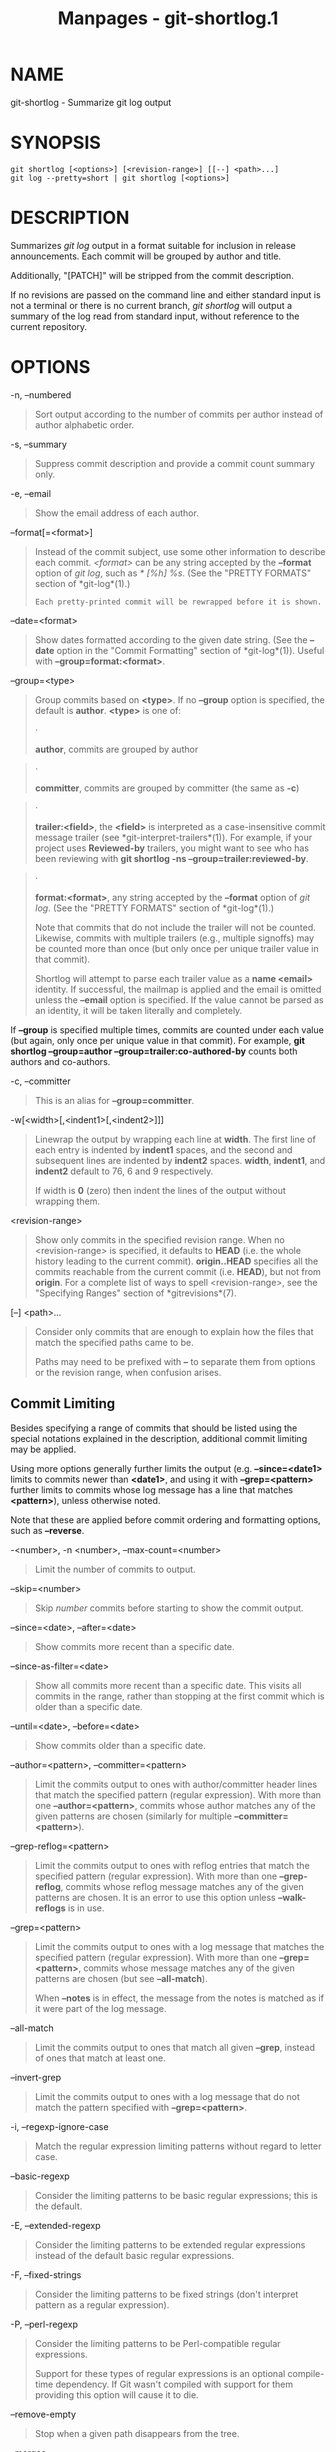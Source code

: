 #+TITLE: Manpages - git-shortlog.1
* NAME
git-shortlog - Summarize git log output

* SYNOPSIS
#+begin_example
git shortlog [<options>] [<revision-range>] [[--] <path>...]
git log --pretty=short | git shortlog [<options>]
#+end_example

* DESCRIPTION
Summarizes /git log/ output in a format suitable for inclusion in
release announcements. Each commit will be grouped by author and title.

Additionally, "[PATCH]" will be stripped from the commit description.

If no revisions are passed on the command line and either standard input
is not a terminal or there is no current branch, /git shortlog/ will
output a summary of the log read from standard input, without reference
to the current repository.

* OPTIONS
-n, --numbered

#+begin_quote
Sort output according to the number of commits per author instead of
author alphabetic order.

#+end_quote

-s, --summary

#+begin_quote
Suppress commit description and provide a commit count summary only.

#+end_quote

-e, --email

#+begin_quote
Show the email address of each author.

#+end_quote

--format[=<format>]

#+begin_quote
Instead of the commit subject, use some other information to describe
each commit. /<format>/ can be any string accepted by the *--format*
option of /git log/, such as /* [%h] %s/. (See the "PRETTY FORMATS"
section of *git-log*(1).)

#+begin_quote
#+begin_example
Each pretty-printed commit will be rewrapped before it is shown.
#+end_example

#+end_quote

#+end_quote

--date=<format>

#+begin_quote
Show dates formatted according to the given date string. (See the
*--date* option in the "Commit Formatting" section of *git-log*(1)).
Useful with *--group=format:<format>*.

#+end_quote

--group=<type>

#+begin_quote
Group commits based on *<type>*. If no *--group* option is specified,
the default is *author*. *<type>* is one of:

#+begin_quote
·

*author*, commits are grouped by author

#+end_quote

#+begin_quote
·

*committer*, commits are grouped by committer (the same as *-c*)

#+end_quote

#+begin_quote
·

*trailer:<field>*, the *<field>* is interpreted as a case-insensitive
commit message trailer (see *git-interpret-trailers*(1)). For example,
if your project uses *Reviewed-by* trailers, you might want to see who
has been reviewing with *git shortlog -ns --group=trailer:reviewed-by*.

#+end_quote

#+begin_quote
·

*format:<format>*, any string accepted by the *--format* option of /git
log/. (See the "PRETTY FORMATS" section of *git-log*(1).)

Note that commits that do not include the trailer will not be counted.
Likewise, commits with multiple trailers (e.g., multiple signoffs) may
be counted more than once (but only once per unique trailer value in
that commit).

Shortlog will attempt to parse each trailer value as a *name <email>*
identity. If successful, the mailmap is applied and the email is omitted
unless the *--email* option is specified. If the value cannot be parsed
as an identity, it will be taken literally and completely.

#+end_quote

If *--group* is specified multiple times, commits are counted under each
value (but again, only once per unique value in that commit). For
example, *git shortlog --group=author --group=trailer:co-authored-by*
counts both authors and co-authors.

#+end_quote

-c, --committer

#+begin_quote
This is an alias for *--group=committer*.

#+end_quote

-w[<width>[,<indent1>[,<indent2>]]]

#+begin_quote
Linewrap the output by wrapping each line at *width*. The first line of
each entry is indented by *indent1* spaces, and the second and
subsequent lines are indented by *indent2* spaces. *width*, *indent1*,
and *indent2* default to 76, 6 and 9 respectively.

If width is *0* (zero) then indent the lines of the output without
wrapping them.

#+end_quote

<revision-range>

#+begin_quote
Show only commits in the specified revision range. When no
<revision-range> is specified, it defaults to *HEAD* (i.e. the whole
history leading to the current commit). *origin..HEAD* specifies all the
commits reachable from the current commit (i.e. *HEAD*), but not from
*origin*. For a complete list of ways to spell <revision-range>, see the
"Specifying Ranges" section of *gitrevisions*(7).

#+end_quote

[--] <path>...

#+begin_quote
Consider only commits that are enough to explain how the files that
match the specified paths came to be.

Paths may need to be prefixed with *--* to separate them from options or
the revision range, when confusion arises.

#+end_quote

** Commit Limiting
Besides specifying a range of commits that should be listed using the
special notations explained in the description, additional commit
limiting may be applied.

Using more options generally further limits the output (e.g.
*--since=<date1>* limits to commits newer than *<date1>*, and using it
with *--grep=<pattern>* further limits to commits whose log message has
a line that matches *<pattern>*), unless otherwise noted.

Note that these are applied before commit ordering and formatting
options, such as *--reverse*.

-<number>, -n <number>, --max-count=<number>

#+begin_quote
Limit the number of commits to output.

#+end_quote

--skip=<number>

#+begin_quote
Skip /number/ commits before starting to show the commit output.

#+end_quote

--since=<date>, --after=<date>

#+begin_quote
Show commits more recent than a specific date.

#+end_quote

--since-as-filter=<date>

#+begin_quote
Show all commits more recent than a specific date. This visits all
commits in the range, rather than stopping at the first commit which is
older than a specific date.

#+end_quote

--until=<date>, --before=<date>

#+begin_quote
Show commits older than a specific date.

#+end_quote

--author=<pattern>, --committer=<pattern>

#+begin_quote
Limit the commits output to ones with author/committer header lines that
match the specified pattern (regular expression). With more than one
*--author=<pattern>*, commits whose author matches any of the given
patterns are chosen (similarly for multiple *--committer=<pattern>*).

#+end_quote

--grep-reflog=<pattern>

#+begin_quote
Limit the commits output to ones with reflog entries that match the
specified pattern (regular expression). With more than one
*--grep-reflog*, commits whose reflog message matches any of the given
patterns are chosen. It is an error to use this option unless
*--walk-reflogs* is in use.

#+end_quote

--grep=<pattern>

#+begin_quote
Limit the commits output to ones with a log message that matches the
specified pattern (regular expression). With more than one
*--grep=<pattern>*, commits whose message matches any of the given
patterns are chosen (but see *--all-match*).

When *--notes* is in effect, the message from the notes is matched as if
it were part of the log message.

#+end_quote

--all-match

#+begin_quote
Limit the commits output to ones that match all given *--grep*, instead
of ones that match at least one.

#+end_quote

--invert-grep

#+begin_quote
Limit the commits output to ones with a log message that do not match
the pattern specified with *--grep=<pattern>*.

#+end_quote

-i, --regexp-ignore-case

#+begin_quote
Match the regular expression limiting patterns without regard to letter
case.

#+end_quote

--basic-regexp

#+begin_quote
Consider the limiting patterns to be basic regular expressions; this is
the default.

#+end_quote

-E, --extended-regexp

#+begin_quote
Consider the limiting patterns to be extended regular expressions
instead of the default basic regular expressions.

#+end_quote

-F, --fixed-strings

#+begin_quote
Consider the limiting patterns to be fixed strings (don't interpret
pattern as a regular expression).

#+end_quote

-P, --perl-regexp

#+begin_quote
Consider the limiting patterns to be Perl-compatible regular
expressions.

Support for these types of regular expressions is an optional
compile-time dependency. If Git wasn't compiled with support for them
providing this option will cause it to die.

#+end_quote

--remove-empty

#+begin_quote
Stop when a given path disappears from the tree.

#+end_quote

--merges

#+begin_quote
Print only merge commits. This is exactly the same as *--min-parents=2*.

#+end_quote

--no-merges

#+begin_quote
Do not print commits with more than one parent. This is exactly the same
as *--max-parents=1*.

#+end_quote

--min-parents=<number>, --max-parents=<number>, --no-min-parents,
--no-max-parents

#+begin_quote
Show only commits which have at least (or at most) that many parent
commits. In particular, *--max-parents=1* is the same as *--no-merges*,
*--min-parents=2* is the same as *--merges*. *--max-parents=0* gives all
root commits and *--min-parents=3* all octopus merges.

*--no-min-parents* and *--no-max-parents* reset these limits (to no
limit) again. Equivalent forms are *--min-parents=0* (any commit has 0
or more parents) and *--max-parents=-1* (negative numbers denote no
upper limit).

#+end_quote

--first-parent

#+begin_quote
When finding commits to include, follow only the first parent commit
upon seeing a merge commit. This option can give a better overview when
viewing the evolution of a particular topic branch, because merges into
a topic branch tend to be only about adjusting to updated upstream from
time to time, and this option allows you to ignore the individual
commits brought in to your history by such a merge.

#+end_quote

--exclude-first-parent-only

#+begin_quote
When finding commits to exclude (with a /^/), follow only the first
parent commit upon seeing a merge commit. This can be used to find the
set of changes in a topic branch from the point where it diverged from
the remote branch, given that arbitrary merges can be valid topic branch
changes.

#+end_quote

--not

#+begin_quote
Reverses the meaning of the /^/ prefix (or lack thereof) for all
following revision specifiers, up to the next *--not*. When used on the
command line before --stdin, the revisions passed through stdin will not
be affected by it. Conversely, when passed via standard input, the
revisions passed on the command line will not be affected by it.

#+end_quote

--all

#+begin_quote
Pretend as if all the refs in *refs/*, along with *HEAD*, are listed on
the command line as /<commit>/.

#+end_quote

--branches[=<pattern>]

#+begin_quote
Pretend as if all the refs in *refs/heads* are listed on the command
line as /<commit>/. If /<pattern>/ is given, limit branches to ones
matching given shell glob. If pattern lacks /?/, /*/, or /[/, //*/ at
the end is implied.

#+end_quote

--tags[=<pattern>]

#+begin_quote
Pretend as if all the refs in *refs/tags* are listed on the command line
as /<commit>/. If /<pattern>/ is given, limit tags to ones matching
given shell glob. If pattern lacks /?/, /*/, or /[/, //*/ at the end is
implied.

#+end_quote

--remotes[=<pattern>]

#+begin_quote
Pretend as if all the refs in *refs/remotes* are listed on the command
line as /<commit>/. If /<pattern>/ is given, limit remote-tracking
branches to ones matching given shell glob. If pattern lacks /?/, /*/,
or /[/, //*/ at the end is implied.

#+end_quote

--glob=<glob-pattern>

#+begin_quote
Pretend as if all the refs matching shell glob /<glob-pattern>/ are
listed on the command line as /<commit>/. Leading /refs//, is
automatically prepended if missing. If pattern lacks /?/, /*/, or /[/,
//*/ at the end is implied.

#+end_quote

--exclude=<glob-pattern>

#+begin_quote
Do not include refs matching /<glob-pattern>/ that the next *--all*,
*--branches*, *--tags*, *--remotes*, or *--glob* would otherwise
consider. Repetitions of this option accumulate exclusion patterns up to
the next *--all*, *--branches*, *--tags*, *--remotes*, or *--glob*
option (other options or arguments do not clear accumulated patterns).

The patterns given should not begin with *refs/heads*, *refs/tags*, or
*refs/remotes* when applied to *--branches*, *--tags*, or *--remotes*,
respectively, and they must begin with *refs/* when applied to *--glob*
or *--all*. If a trailing //*/ is intended, it must be given explicitly.

#+end_quote

--exclude-hidden=[fetch|receive|uploadpack]

#+begin_quote
Do not include refs that would be hidden by *git-fetch*,
*git-receive-pack* or *git-upload-pack* by consulting the appropriate
*fetch.hideRefs*, *receive.hideRefs* or *uploadpack.hideRefs*
configuration along with *transfer.hideRefs* (see *git-config*(1)). This
option affects the next pseudo-ref option *--all* or *--glob* and is
cleared after processing them.

#+end_quote

--reflog

#+begin_quote
Pretend as if all objects mentioned by reflogs are listed on the command
line as *<commit>*.

#+end_quote

--alternate-refs

#+begin_quote
Pretend as if all objects mentioned as ref tips of alternate
repositories were listed on the command line. An alternate repository is
any repository whose object directory is specified in
*objects/info/alternates*. The set of included objects may be modified
by *core.alternateRefsCommand*, etc. See *git-config*(1).

#+end_quote

--single-worktree

#+begin_quote
By default, all working trees will be examined by the following options
when there are more than one (see *git-worktree*(1)): *--all*,
*--reflog* and *--indexed-objects*. This option forces them to examine
the current working tree only.

#+end_quote

--ignore-missing

#+begin_quote
Upon seeing an invalid object name in the input, pretend as if the bad
input was not given.

#+end_quote

--bisect

#+begin_quote
Pretend as if the bad bisection ref *refs/bisect/bad* was listed and as
if it was followed by *--not* and the good bisection refs
*refs/bisect/good-** on the command line.

#+end_quote

--stdin

#+begin_quote
In addition to getting arguments from the command line, read them from
standard input as well. This accepts commits and pseudo-options like
*--all* and *--glob=*. When a *--* separator is seen, the following
input is treated as paths and used to limit the result. Flags like
*--not* which are read via standard input are only respected for
arguments passed in the same way and will not influence any subsequent
command line arguments.

#+end_quote

--cherry-mark

#+begin_quote
Like *--cherry-pick* (see below) but mark equivalent commits with *=*
rather than omitting them, and inequivalent ones with *+*.

#+end_quote

--cherry-pick

#+begin_quote
Omit any commit that introduces the same change as another commit on the
“other side” when the set of commits are limited with symmetric
difference.

For example, if you have two branches, *A* and *B*, a usual way to list
all commits on only one side of them is with *--left-right* (see the
example below in the description of the *--left-right* option). However,
it shows the commits that were cherry-picked from the other branch (for
example, “3rd on b” may be cherry-picked from branch A). With this
option, such pairs of commits are excluded from the output.

#+end_quote

--left-only, --right-only

#+begin_quote
List only commits on the respective side of a symmetric difference, i.e.
only those which would be marked *<* resp. *>* by *--left-right*.

For example, *--cherry-pick --right-only A...B* omits those commits from
*B* which are in *A* or are patch-equivalent to a commit in *A*. In
other words, this lists the *+* commits from *git cherry A B*. More
precisely, *--cherry-pick --right-only --no-merges* gives the exact
list.

#+end_quote

--cherry

#+begin_quote
A synonym for *--right-only --cherry-mark --no-merges*; useful to limit
the output to the commits on our side and mark those that have been
applied to the other side of a forked history with *git log --cherry
upstream...mybranch*, similar to *git cherry upstream mybranch*.

#+end_quote

-g, --walk-reflogs

#+begin_quote
Instead of walking the commit ancestry chain, walk reflog entries from
the most recent one to older ones. When this option is used you cannot
specify commits to exclude (that is, /^commit/, /commit1..commit2/, and
/commit1...commit2/ notations cannot be used).

With *--pretty* format other than *oneline* and *reference* (for obvious
reasons), this causes the output to have two extra lines of information
taken from the reflog. The reflog designator in the output may be shown
as *ref@{<Nth>}* (where /<Nth>/ is the reverse-chronological index in
the reflog) or as *ref@{<timestamp>}* (with the /<timestamp>/ for that
entry), depending on a few rules:

#+begin_quote
1.

If the starting point is specified as *ref@{<Nth>}*, show the index
format.

#+end_quote

#+begin_quote
2.

If the starting point was specified as *ref@{now}*, show the timestamp
format.

#+end_quote

#+begin_quote
3.

If neither was used, but *--date* was given on the command line, show
the timestamp in the format requested by *--date*.

#+end_quote

#+begin_quote
4.

Otherwise, show the index format.

#+end_quote

Under *--pretty=oneline*, the commit message is prefixed with this
information on the same line. This option cannot be combined with
*--reverse*. See also *git-reflog*(1).

Under *--pretty=reference*, this information will not be shown at all.

#+end_quote

--merge

#+begin_quote
Show commits touching conflicted paths in the range *HEAD...<other>*,
where *<other>* is the first existing pseudoref in *MERGE_HEAD*,
*CHERRY_PICK_HEAD*, *REVERT_HEAD* or *REBASE_HEAD*. Only works when the
index has unmerged entries. This option can be used to show relevant
commits when resolving conflicts from a 3-way merge.

#+end_quote

--boundary

#+begin_quote
Output excluded boundary commits. Boundary commits are prefixed with
*-*.

#+end_quote

** History Simplification
Sometimes you are only interested in parts of the history, for example
the commits modifying a particular <path>. But there are two parts of
/History Simplification/, one part is selecting the commits and the
other is how to do it, as there are various strategies to simplify the
history.

The following options select the commits to be shown:

<paths>

#+begin_quote
Commits modifying the given <paths> are selected.

#+end_quote

--simplify-by-decoration

#+begin_quote
Commits that are referred by some branch or tag are selected.

#+end_quote

Note that extra commits can be shown to give a meaningful history.

The following options affect the way the simplification is performed:

Default mode

#+begin_quote
Simplifies the history to the simplest history explaining the final
state of the tree. Simplest because it prunes some side branches if the
end result is the same (i.e. merging branches with the same content)

#+end_quote

--show-pulls

#+begin_quote
Include all commits from the default mode, but also any merge commits
that are not TREESAME to the first parent but are TREESAME to a later
parent. This mode is helpful for showing the merge commits that "first
introduced" a change to a branch.

#+end_quote

--full-history

#+begin_quote
Same as the default mode, but does not prune some history.

#+end_quote

--dense

#+begin_quote
Only the selected commits are shown, plus some to have a meaningful
history.

#+end_quote

--sparse

#+begin_quote
All commits in the simplified history are shown.

#+end_quote

--simplify-merges

#+begin_quote
Additional option to *--full-history* to remove some needless merges
from the resulting history, as there are no selected commits
contributing to this merge.

#+end_quote

--ancestry-path[=<commit>]

#+begin_quote
When given a range of commits to display (e.g. /commit1..commit2/ or
/commit2 ^commit1/), only display commits in that range that are
ancestors of <commit>, descendants of <commit>, or <commit> itself. If
no commit is specified, use /commit1/ (the excluded part of the range)
as <commit>. Can be passed multiple times; if so, a commit is included
if it is any of the commits given or if it is an ancestor or descendant
of one of them.

#+end_quote

A more detailed explanation follows.

Suppose you specified *foo* as the <paths>. We shall call commits that
modify *foo* !TREESAME, and the rest TREESAME. (In a diff filtered for
*foo*, they look different and equal, respectively.)

In the following, we will always refer to the same example history to
illustrate the differences between simplification settings. We assume
that you are filtering for a file *foo* in this commit graph:

#+begin_quote
#+begin_example
          .-A---M---N---O---P---Q
         /     /   /   /   /   /
        I     B   C   D   E   Y
         \   /   /   /   /   /
          `-------------   X
#+end_example

#+end_quote

The horizontal line of history A---Q is taken to be the first parent of
each merge. The commits are:

#+begin_quote
·

*I* is the initial commit, in which *foo* exists with contents “asdf”,
and a file *quux* exists with contents “quux”. Initial commits are
compared to an empty tree, so *I* is !TREESAME.

#+end_quote

#+begin_quote
·

In *A*, *foo* contains just “foo”.

#+end_quote

#+begin_quote
·

*B* contains the same change as *A*. Its merge *M* is trivial and hence
TREESAME to all parents.

#+end_quote

#+begin_quote
·

*C* does not change *foo*, but its merge *N* changes it to “foobar”, so
it is not TREESAME to any parent.

#+end_quote

#+begin_quote
·

*D* sets *foo* to “baz”. Its merge *O* combines the strings from *N* and
*D* to “foobarbaz”; i.e., it is not TREESAME to any parent.

#+end_quote

#+begin_quote
·

*E* changes *quux* to “xyzzy”, and its merge *P* combines the strings to
“quux xyzzy”. *P* is TREESAME to *O*, but not to *E*.

#+end_quote

#+begin_quote
·

*X* is an independent root commit that added a new file *side*, and *Y*
modified it. *Y* is TREESAME to *X*. Its merge *Q* added *side* to *P*,
and *Q* is TREESAME to *P*, but not to *Y*.

#+end_quote

*rev-list* walks backwards through history, including or excluding
commits based on whether *--full-history* and/or parent rewriting (via
*--parents* or *--children*) are used. The following settings are
available.

Default mode

#+begin_quote
Commits are included if they are not TREESAME to any parent (though this
can be changed, see *--sparse* below). If the commit was a merge, and it
was TREESAME to one parent, follow only that parent. (Even if there are
several TREESAME parents, follow only one of them.) Otherwise, follow
all parents.

This results in:

#+begin_quote
#+begin_example
          .-A---N---O
         /     /   /
        I---------D
#+end_example

#+end_quote

Note how the rule to only follow the TREESAME parent, if one is
available, removed *B* from consideration entirely. *C* was considered
via *N*, but is TREESAME. Root commits are compared to an empty tree, so
*I* is !TREESAME.

Parent/child relations are only visible with *--parents*, but that does
not affect the commits selected in default mode, so we have shown the
parent lines.

#+end_quote

--full-history without parent rewriting

#+begin_quote
This mode differs from the default in one point: always follow all
parents of a merge, even if it is TREESAME to one of them. Even if more
than one side of the merge has commits that are included, this does not
imply that the merge itself is! In the example, we get

#+begin_quote
#+begin_example
        I  A  B  N  D  O  P  Q
#+end_example

#+end_quote

*M* was excluded because it is TREESAME to both parents. *E*, *C* and
*B* were all walked, but only *B* was !TREESAME, so the others do not
appear.

Note that without parent rewriting, it is not really possible to talk
about the parent/child relationships between the commits, so we show
them disconnected.

#+end_quote

--full-history with parent rewriting

#+begin_quote
Ordinary commits are only included if they are !TREESAME (though this
can be changed, see *--sparse* below).

Merges are always included. However, their parent list is rewritten:
Along each parent, prune away commits that are not included themselves.
This results in

#+begin_quote
#+begin_example
          .-A---M---N---O---P---Q
         /     /   /   /   /
        I     B   /   D   /
         \   /   /   /   /
          `-------------
#+end_example

#+end_quote

Compare to *--full-history* without rewriting above. Note that *E* was
pruned away because it is TREESAME, but the parent list of P was
rewritten to contain *E*s parent *I*. The same happened for *C* and *N*,
and *X*, *Y* and *Q*.

#+end_quote

In addition to the above settings, you can change whether TREESAME
affects inclusion:

--dense

#+begin_quote
Commits that are walked are included if they are not TREESAME to any
parent.

#+end_quote

--sparse

#+begin_quote
All commits that are walked are included.

Note that without *--full-history*, this still simplifies merges: if one
of the parents is TREESAME, we follow only that one, so the other sides
of the merge are never walked.

#+end_quote

--simplify-merges

#+begin_quote
First, build a history graph in the same way that *--full-history* with
parent rewriting does (see above).

Then simplify each commit *C* to its replacement *C* in the final
history according to the following rules:

#+begin_quote
·

Set *C* to *C*.

#+end_quote

#+begin_quote
·

Replace each parent *P* of *C* with its simplification *P*. In the
process, drop parents that are ancestors of other parents or that are
root commits TREESAME to an empty tree, and remove duplicates, but take
care to never drop all parents that we are TREESAME to.

#+end_quote

#+begin_quote
·

If after this parent rewriting, *C* is a root or merge commit (has zero
or >1 parents), a boundary commit, or !TREESAME, it remains. Otherwise,
it is replaced with its only parent.

#+end_quote

The effect of this is best shown by way of comparing to *--full-history*
with parent rewriting. The example turns into:

#+begin_quote
#+begin_example
          .-A---M---N---O
         /     /       /
        I     B       D
         \   /       /
          `---------
#+end_example

#+end_quote

Note the major differences in *N*, *P*, and *Q* over *--full-history*:

#+begin_quote
·

*N*s parent list had *I* removed, because it is an ancestor of the other
parent *M*. Still, *N* remained because it is !TREESAME.

#+end_quote

#+begin_quote
·

*P*s parent list similarly had *I* removed. *P* was then removed
completely, because it had one parent and is TREESAME.

#+end_quote

#+begin_quote
·

*Q*s parent list had *Y* simplified to *X*. *X* was then removed,
because it was a TREESAME root. *Q* was then removed completely, because
it had one parent and is TREESAME.

#+end_quote

#+end_quote

There is another simplification mode available:

--ancestry-path[=<commit>]

#+begin_quote
Limit the displayed commits to those which are an ancestor of <commit>,
or which are a descendant of <commit>, or are <commit> itself.

As an example use case, consider the following commit history:

#+begin_quote
#+begin_example
            D---E-------F
           /     \       \
          B---C---G---H---I---J
         /                     \
        A-------K---------------L--M
#+end_example

#+end_quote

A regular /D..M/ computes the set of commits that are ancestors of *M*,
but excludes the ones that are ancestors of *D*. This is useful to see
what happened to the history leading to *M* since *D*, in the sense that
“what does *M* have that did not exist in *D*”. The result in this
example would be all the commits, except *A* and *B* (and *D* itself, of
course).

When we want to find out what commits in *M* are contaminated with the
bug introduced by *D* and need fixing, however, we might want to view
only the subset of /D..M/ that are actually descendants of *D*, i.e.
excluding *C* and *K*. This is exactly what the *--ancestry-path* option
does. Applied to the /D..M/ range, it results in:

#+begin_quote
#+begin_example
                E-------F
                 \       \
                  G---H---I---J
                               \
                                L--M
#+end_example

#+end_quote

We can also use *--ancestry-path=D* instead of *--ancestry-path* which
means the same thing when applied to the /D..M/ range but is just more
explicit.

If we instead are interested in a given topic within this range, and all
commits affected by that topic, we may only want to view the subset of
*D..M* which contain that topic in their ancestry path. So, using
*--ancestry-path=H D..M* for example would result in:

#+begin_quote
#+begin_example
                E
                 \
                  G---H---I---J
                               \
                                L--M
#+end_example

#+end_quote

Whereas *--ancestry-path=K D..M* would result in

#+begin_quote
#+begin_example
                K---------------L--M
#+end_example

#+end_quote

#+end_quote

Before discussing another option, *--show-pulls*, we need to create a
new example history.

A common problem users face when looking at simplified history is that a
commit they know changed a file somehow does not appear in the file's
simplified history. Let's demonstrate a new example and show how options
such as *--full-history* and *--simplify-merges* works in that case:

#+begin_quote
#+begin_example
          .-A---M-----C--N---O---P
         /     / \  \  \/   /   /
        I     B   \  R-`-Z   /
         \   /     \/         /
          \ /      /\        /
           `---X--  `---Y--
#+end_example

#+end_quote

For this example, suppose *I* created *file.txt* which was modified by
*A*, *B*, and *X* in different ways. The single-parent commits *C*, *Z*,
and *Y* do not change *file.txt*. The merge commit *M* was created by
resolving the merge conflict to include both changes from *A* and *B*
and hence is not TREESAME to either. The merge commit *R*, however, was
created by ignoring the contents of *file.txt* at *M* and taking only
the contents of *file.txt* at *X*. Hence, *R* is TREESAME to *X* but not
*M*. Finally, the natural merge resolution to create *N* is to take the
contents of *file.txt* at *R*, so *N* is TREESAME to *R* but not *C*.
The merge commits *O* and *P* are TREESAME to their first parents, but
not to their second parents, *Z* and *Y* respectively.

When using the default mode, *N* and *R* both have a TREESAME parent, so
those edges are walked and the others are ignored. The resulting history
graph is:

#+begin_quote
#+begin_example
        I---X
#+end_example

#+end_quote

When using *--full-history*, Git walks every edge. This will discover
the commits *A* and *B* and the merge *M*, but also will reveal the
merge commits *O* and *P*. With parent rewriting, the resulting graph
is:

#+begin_quote
#+begin_example
          .-A---M--------N---O---P
         /     / \  \  \/   /   /
        I     B   \  R-`--   /
         \   /     \/         /
          \ /      /\        /
           `---X--  `------
#+end_example

#+end_quote

Here, the merge commits *O* and *P* contribute extra noise, as they did
not actually contribute a change to *file.txt*. They only merged a topic
that was based on an older version of *file.txt*. This is a common issue
in repositories using a workflow where many contributors work in
parallel and merge their topic branches along a single trunk: many
unrelated merges appear in the *--full-history* results.

When using the *--simplify-merges* option, the commits *O* and *P*
disappear from the results. This is because the rewritten second parents
of *O* and *P* are reachable from their first parents. Those edges are
removed and then the commits look like single-parent commits that are
TREESAME to their parent. This also happens to the commit *N*, resulting
in a history view as follows:

#+begin_quote
#+begin_example
          .-A---M--.
         /     /    \
        I     B      R
         \   /      /
          \ /      /
           `---X--
#+end_example

#+end_quote

In this view, we see all of the important single-parent changes from
*A*, *B*, and *X*. We also see the carefully-resolved merge *M* and the
not-so-carefully-resolved merge *R*. This is usually enough information
to determine why the commits *A* and *B* "disappeared" from history in
the default view. However, there are a few issues with this approach.

The first issue is performance. Unlike any previous option, the
*--simplify-merges* option requires walking the entire commit history
before returning a single result. This can make the option difficult to
use for very large repositories.

The second issue is one of auditing. When many contributors are working
on the same repository, it is important which merge commits introduced a
change into an important branch. The problematic merge *R* above is not
likely to be the merge commit that was used to merge into an important
branch. Instead, the merge *N* was used to merge *R* and *X* into the
important branch. This commit may have information about why the change
*X* came to override the changes from *A* and *B* in its commit message.

--show-pulls

#+begin_quote
In addition to the commits shown in the default history, show each merge
commit that is not TREESAME to its first parent but is TREESAME to a
later parent.

When a merge commit is included by *--show-pulls*, the merge is treated
as if it "pulled" the change from another branch. When using
*--show-pulls* on this example (and no other options) the resulting
graph is:

#+begin_quote
#+begin_example
        I---X---R---N
#+end_example

#+end_quote

Here, the merge commits *R* and *N* are included because they pulled the
commits *X* and *R* into the base branch, respectively. These merges are
the reason the commits *A* and *B* do not appear in the default history.

When *--show-pulls* is paired with *--simplify-merges*, the graph
includes all of the necessary information:

#+begin_quote
#+begin_example
          .-A---M--.   N
         /     /    \ /
        I     B      R
         \   /      /
          \ /      /
           `---X--
#+end_example

#+end_quote

Notice that since *M* is reachable from *R*, the edge from *N* to *M*
was simplified away. However, *N* still appears in the history as an
important commit because it "pulled" the change *R* into the main
branch.

#+end_quote

The *--simplify-by-decoration* option allows you to view only the big
picture of the topology of the history, by omitting commits that are not
referenced by tags. Commits are marked as !TREESAME (in other words,
kept after history simplification rules described above) if (1) they are
referenced by tags, or (2) they change the contents of the paths given
on the command line. All other commits are marked as TREESAME (subject
to be simplified away).

* MAPPING AUTHORS
See *gitmailmap*(5).

Note that if *git shortlog* is run outside of a repository (to process
log contents on standard input), it will look for a *.mailmap* file in
the current directory.

* GIT
Part of the *git*(1) suite
